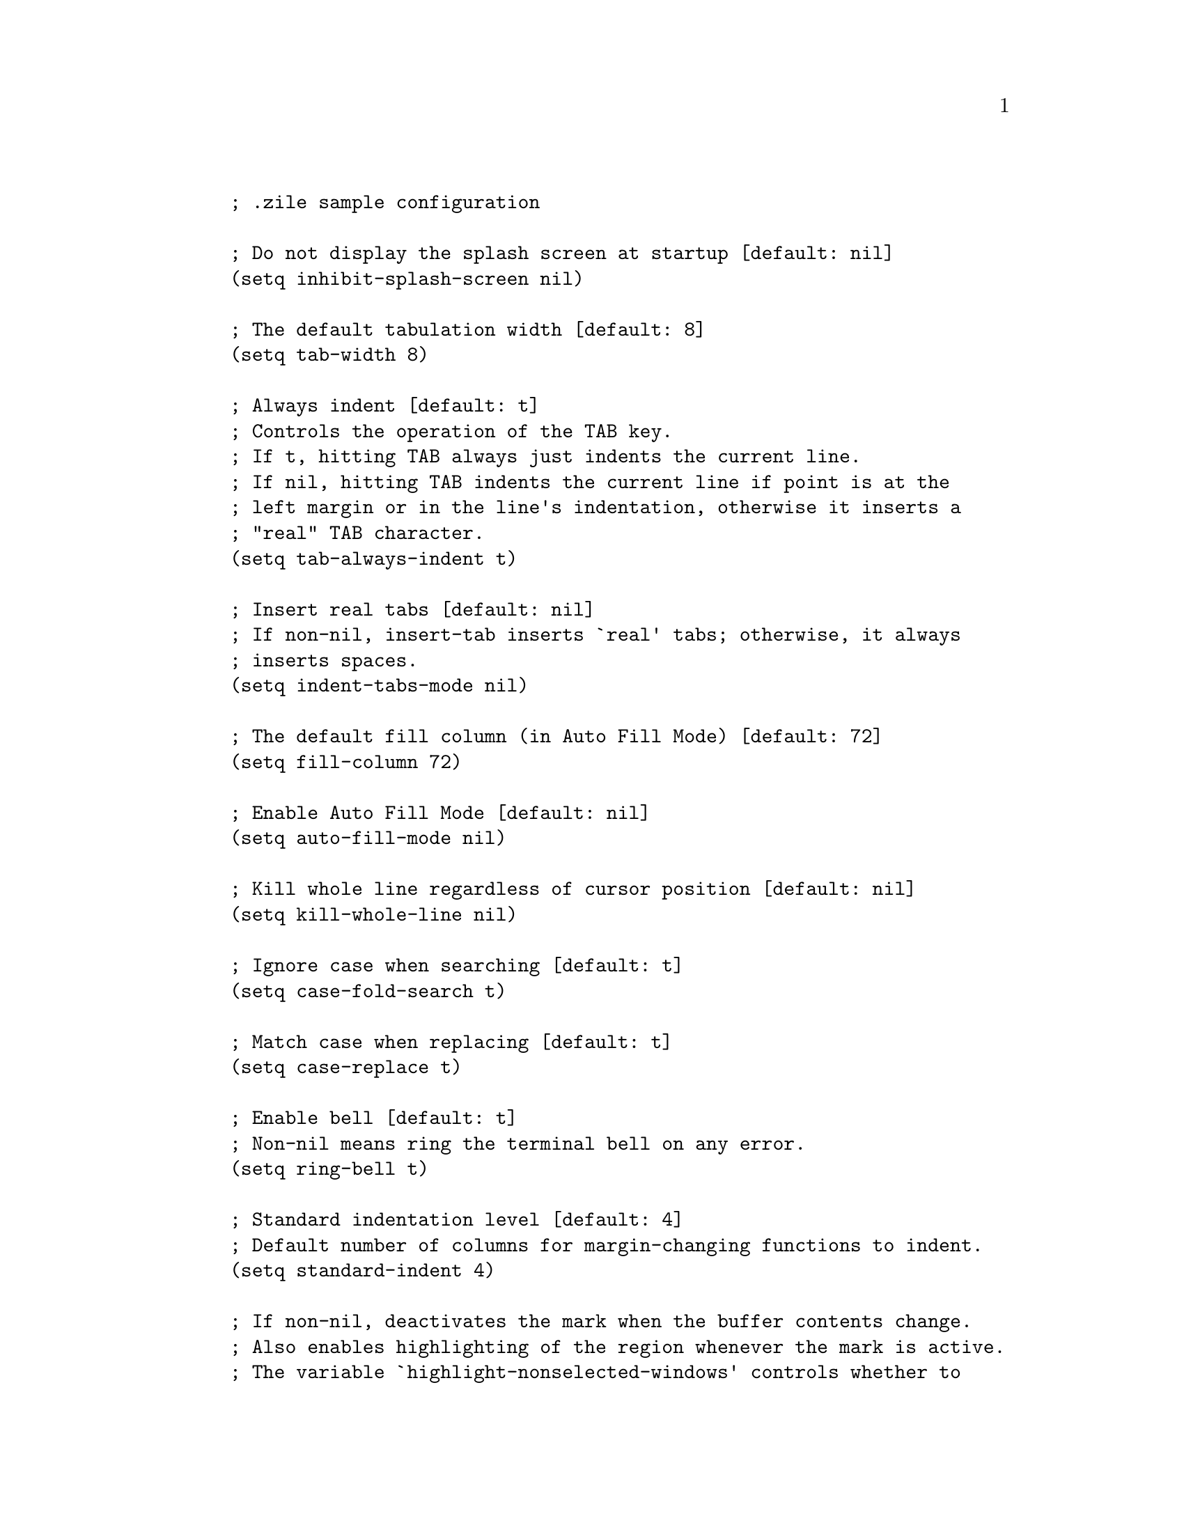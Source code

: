 @c Automatically generated file: NO DOT EDIT!
@setfilename dotzile.info
@example
; .zile sample configuration

; Do not display the splash screen at startup [default: nil]
(setq inhibit-splash-screen nil)

; The default tabulation width [default: 8]
(setq tab-width 8)

; Always indent [default: t]
; Controls the operation of the TAB key.
; If t, hitting TAB always just indents the current line.
; If nil, hitting TAB indents the current line if point is at the
; left margin or in the line's indentation, otherwise it inserts a
; "real" TAB character.
(setq tab-always-indent t)

; Insert real tabs [default: nil]
; If non-nil, insert-tab inserts `real' tabs; otherwise, it always
; inserts spaces.
(setq indent-tabs-mode nil)

; The default fill column (in Auto Fill Mode) [default: 72]
(setq fill-column 72)

; Enable Auto Fill Mode [default: nil]
(setq auto-fill-mode nil)

; Kill whole line regardless of cursor position [default: nil]
(setq kill-whole-line nil)

; Ignore case when searching [default: t]
(setq case-fold-search t)

; Match case when replacing [default: t]
(setq case-replace t)

; Enable bell [default: t]
; Non-nil means ring the terminal bell on any error.
(setq ring-bell t)

; Standard indentation level [default: 4]
; Default number of columns for margin-changing functions to indent.
(setq standard-indent 4)

; If non-nil, deactivates the mark when the buffer contents change.
; Also enables highlighting of the region whenever the mark is active.
; The variable `highlight-nonselected-windows' controls whether to
; highlight all windows or just the selected window. [default: t]
(setq transient-mark-mode t)

; If non-nil, highlight region even in nonselected windows.
; [default: nil]
(setq highlight-nonselected-windows nil)

; Specify whether backups are made [default: t]
; Non-nil means make a backup of a file the first time it is saved.
; This is done by appending `~' to the file name.
(setq make-backup-files t)

; Specify target backup directory [default: nil]
; The directory for backup files, which must exist.
; If this variable is nil, the backup is made in the original file's
; directory.
; This value is used only when `make-backup-files' is `t'.
(setq backup-directory nil)

; Rebind keys
; (global-set-key "key" 'func)

; Better bindings for when backspace generates C-h
;(global-set-key "\BACKSPACE"  'backward-delete-char)
;(global-set-key "\C-h"        'backward-delete-char)
;(global-set-key "\M-:"        'mark-paragraph)
;(global-set-key "\M-hb"       'list-bindings)
;(global-set-key "\M-hd"       'describe-function)
;(global-set-key "\M-hf"       'describe-function)
;(global-set-key "\M-hF"       'view-zile-FAQ)
;(global-set-key "\M-hk"       'describe-key)
;(global-set-key "\M-hlr"      'list-registers)
;(global-set-key "\M-hs"       'help-config-sample)
;(global-set-key "\M-ht"       'help-with-tutorial)
;(global-set-key "\M-hw"       'where-is)
;(global-set-key "\M-hv"       'describe-variable)
@end example
